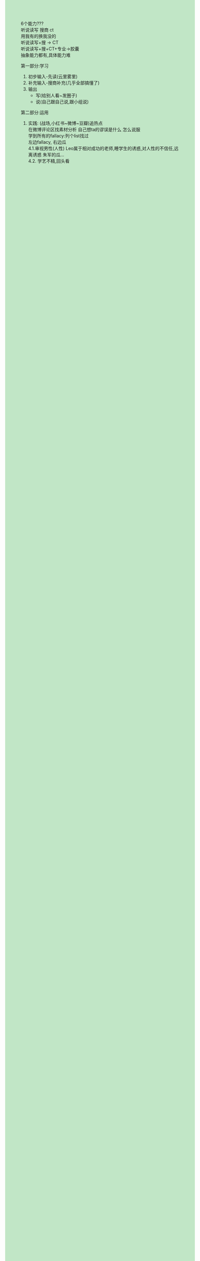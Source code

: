 #+HTML_HEAD_EXTRA: <style>body {background: rgb(193, 230, 198) !important;}</style>
#+OPTIONS: \n:t toc:nil num:nil html-postamble:nil

6个能力???
	听说读写 搜商 ct
用我有的换我没的
	听说读写+搜 -> CT
	听说读写+搜+CT+专业->胶囊
抽象能力都有,具体能力难

第一部分:学习
	1. 初步输入-先读(云里雾里)
	2. 补充输入-搜商补充(几乎全部搞懂了)
	3. 输出
		+ 写(给别人看~发圈子)
		+ 说(自己跟自己说,跟小组说)
第二部分:运用
	4. 实践: (战场,小红书~微博~豆瓣)追热点
		在微博评论区找素材分析 自己想ta的谬误是什么 怎么说服
		学到所有的fallacy:列个list找过
		左边fallacy, 右边瓜
		4.1.审视男性(人性)	Leo属于相对成功的老师,睡学生的诱惑,对人性的不信任,远离诱惑 朱军的瓜...
		4.2. 学艺不精,回头看
